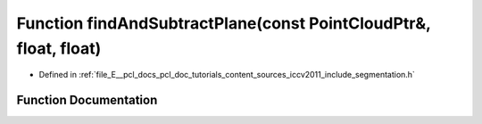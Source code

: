 .. _exhale_function_iccv2011_2include_2segmentation_8h_1adf02ee37525833755f8cee70a045dff9:

Function findAndSubtractPlane(const PointCloudPtr&, float, float)
=================================================================

- Defined in :ref:`file_E__pcl_docs_pcl_doc_tutorials_content_sources_iccv2011_include_segmentation.h`


Function Documentation
----------------------


.. doxygenfunction:: findAndSubtractPlane(const PointCloudPtr&, float, float)
